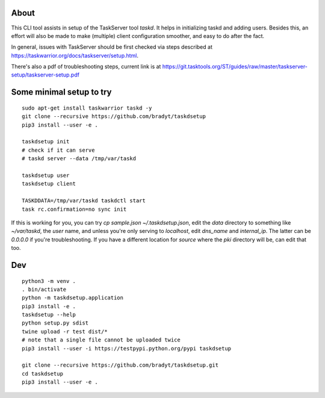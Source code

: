 
About
=====

This CLI tool assists in setup of the TaskServer tool `taskd`. It
helps in initializing taskd and adding users. Besides this, an effort
will also be made to make (multiple) client configuration smoother,
and easy to do after the fact.

In general, issues with TaskServer should be first checked via steps
described at https://taskwarrior.org/docs/taskserver/setup.html.

There's also a pdf of troubleshooting steps, current link is at
https://git.tasktools.org/ST/guides/raw/master/taskserver-setup/taskserver-setup.pdf

Some minimal setup to try
=========================

::

   sudo apt-get install taskwarrior taskd -y
   git clone --recursive https://github.com/bradyt/taskdsetup
   pip3 install --user -e .

   taskdsetup init
   # check if it can serve
   # taskd server --data /tmp/var/taskd

   taskdsetup user
   taskdsetup client

   TASKDDATA=/tmp/var/taskd taskdctl start
   task rc.confirmation=no sync init

If this is working for you, you can try `cp sample.json
~/.taskdsetup.json`, edit the `data` directory to something like
`~/var/taskd`, the `user` name, and unless you're only serving to
`localhost`, edit `dns_name` and `internal_ip`. The latter can be
`0.0.0.0` if you're troubleshooting. If you have a different location
for `source` where the `pki` directory will be, can edit that too.

Dev
====

::

   python3 -m venv .
   . bin/activate
   python -m taskdsetup.application
   pip3 install -e .
   taskdsetup --help
   python setup.py sdist
   twine upload -r test dist/*
   # note that a single file cannot be uploaded twice
   pip3 install --user -i https://testpypi.python.org/pypi taskdsetup

   git clone --recursive https://github.com/bradyt/taskdsetup.git
   cd taskdsetup
   pip3 install --user -e .
